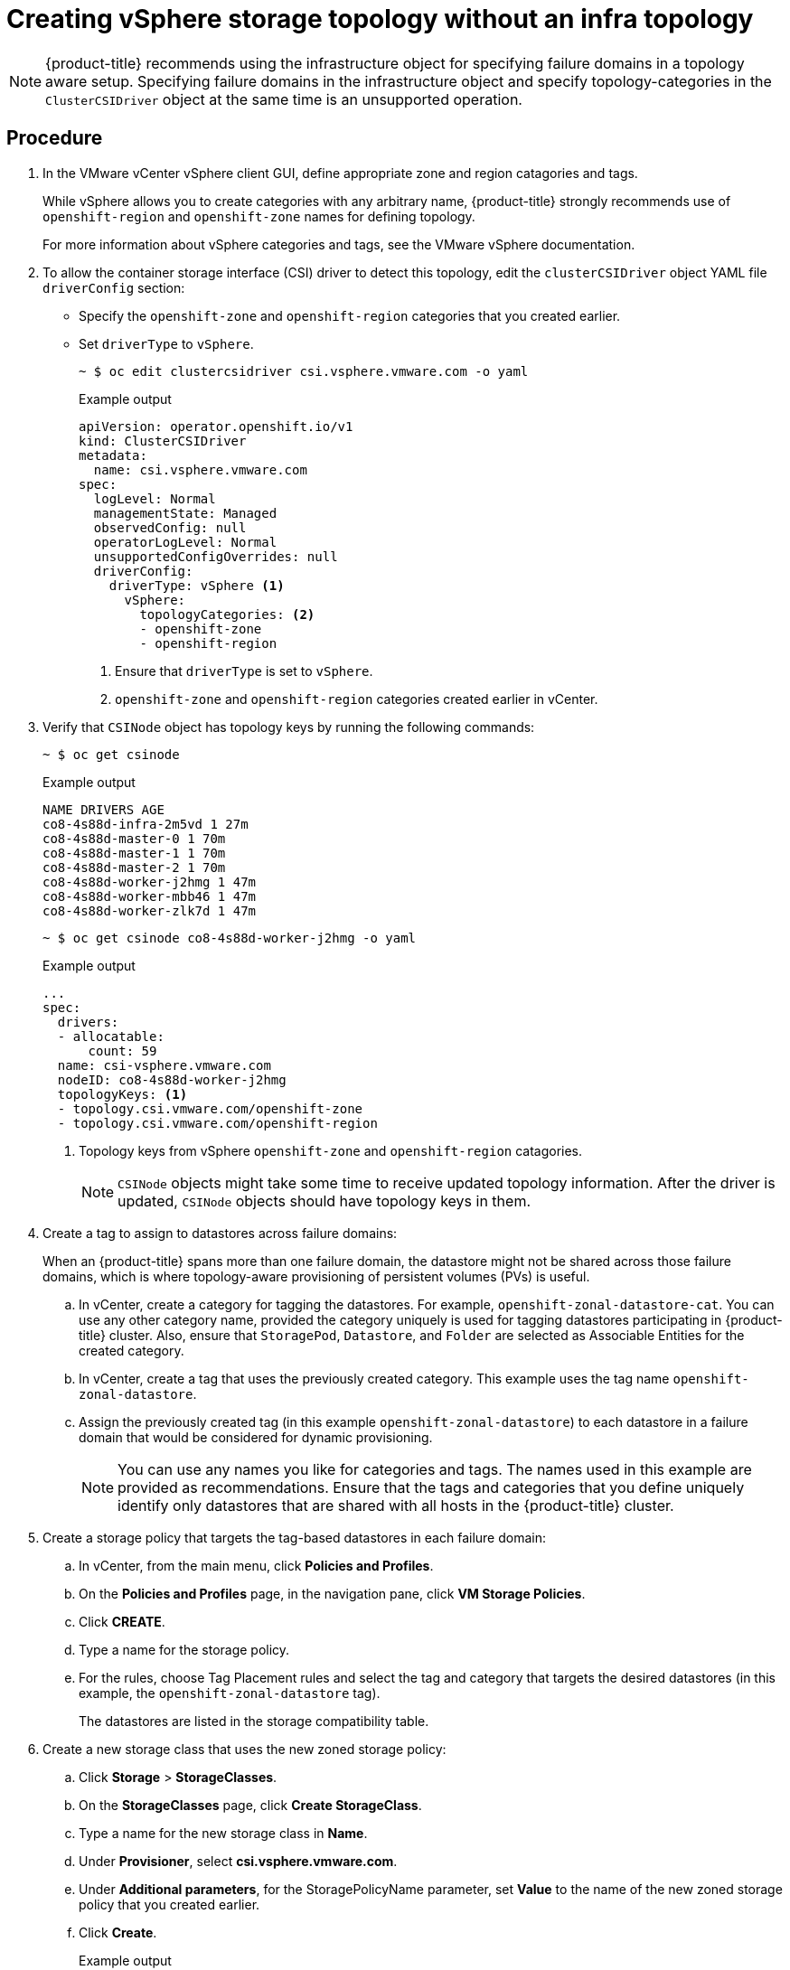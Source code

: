 // Module included in the following assemblies:
//
// storage/container_storage_interface/persistent-storage-csi-vsphere.adoc
//

:_mod-docs-content-type: PROCEDURE
[id="persistent-storage-csi-vsphere-top-aware-infra-top_{context}"]
= Creating vSphere storage topology without an infra topology

[NOTE]
====
{product-title} recommends using the infrastructure object for specifying failure domains in a topology aware setup. Specifying failure domains in the infrastructure object and specify topology-categories in the `ClusterCSIDriver` object at the same time is an unsupported operation.
====

== Procedure

. In the VMware vCenter vSphere client GUI, define appropriate zone and region catagories and tags.
+
While vSphere allows you to create categories with any arbitrary name, {product-title} strongly recommends use of `openshift-region` and `openshift-zone` names for defining topology.
+
For more information about vSphere categories and tags, see the VMware vSphere documentation.

. To allow the container storage interface (CSI) driver to detect this topology, edit the `clusterCSIDriver` object YAML file `driverConfig` section:
* Specify the `openshift-zone` and `openshift-region` categories that you created earlier.
* Set `driverType` to `vSphere`.
+
[source,terminal]
----
~ $ oc edit clustercsidriver csi.vsphere.vmware.com -o yaml
----
+
.Example output
+
[source,terminal]
----
apiVersion: operator.openshift.io/v1
kind: ClusterCSIDriver
metadata:
  name: csi.vsphere.vmware.com
spec:
  logLevel: Normal
  managementState: Managed
  observedConfig: null
  operatorLogLevel: Normal
  unsupportedConfigOverrides: null
  driverConfig:
    driverType: vSphere <1>
      vSphere:
        topologyCategories: <2>
        - openshift-zone
        - openshift-region
----
<1> Ensure that `driverType` is set to `vSphere`.
<2> `openshift-zone` and `openshift-region` categories created earlier in vCenter.

. Verify that `CSINode` object has topology keys by running the following commands:
+
[source,terminal]
----
~ $ oc get csinode
----
+
.Example output
+
[source,terminal]
----
NAME DRIVERS AGE
co8-4s88d-infra-2m5vd 1 27m
co8-4s88d-master-0 1 70m
co8-4s88d-master-1 1 70m
co8-4s88d-master-2 1 70m
co8-4s88d-worker-j2hmg 1 47m
co8-4s88d-worker-mbb46 1 47m
co8-4s88d-worker-zlk7d 1 47m
----
+
[source,terminal]
----
~ $ oc get csinode co8-4s88d-worker-j2hmg -o yaml
----
+
.Example output
+
[source,terminal]
----
...
spec:
  drivers:
  - allocatable:
      count: 59
  name: csi-vsphere.vmware.com
  nodeID: co8-4s88d-worker-j2hmg
  topologyKeys: <1>
  - topology.csi.vmware.com/openshift-zone
  - topology.csi.vmware.com/openshift-region
----
<1> Topology keys from vSphere `openshift-zone` and `openshift-region` catagories.
+
[NOTE]
=====
`CSINode` objects might take some time to receive updated topology information. After the driver is updated, `CSINode` objects should have topology keys in them.
=====

. Create a tag to assign to datastores across failure domains:
+
When an {product-title} spans more than one failure domain, the datastore might not be shared across those failure domains, which is where topology-aware provisioning of persistent volumes (PVs) is useful.
+
.. In vCenter, create a category for tagging the datastores. For example, `openshift-zonal-datastore-cat`. You can use any other category name, provided the category uniquely is used for tagging datastores participating in {product-title} cluster. Also, ensure that `StoragePod`, `Datastore`, and `Folder` are selected as Associable Entities for the created category.
.. In vCenter, create a tag that uses the previously created category. This example uses the tag name `openshift-zonal-datastore`.
.. Assign the previously created tag (in this example `openshift-zonal-datastore`) to each datastore in a failure domain that would be considered for dynamic provisioning.
+
[NOTE]
====
You can use any names you like for categories and tags. The names used in this example are provided as recommendations. Ensure that the tags and categories that you define uniquely identify only datastores that are shared with all hosts in the {product-title} cluster.
====

. Create a storage policy that targets the tag-based datastores in each failure domain:
.. In vCenter, from the main menu, click *Policies and Profiles*.
.. On the *Policies and Profiles* page, in the navigation pane, click *VM Storage Policies*.
.. Click *CREATE*.
.. Type a name for the storage policy.
.. For the rules, choose Tag Placement rules and select the tag and category that targets the desired datastores (in this example, the `openshift-zonal-datastore` tag).
+
The datastores are listed in the storage compatibility table.

. Create a new storage class that uses the new zoned storage policy:
.. Click *Storage* > *StorageClasses*.
.. On the *StorageClasses* page, click *Create StorageClass*.
.. Type a name for the new storage class in *Name*.
.. Under *Provisioner*, select *csi.vsphere.vmware.com*.
.. Under *Additional parameters*, for the StoragePolicyName parameter, set *Value* to the name of the new zoned storage policy that you created earlier.
.. Click *Create*.
+
.Example output
+
[source, yaml]
----
kind: StorageClass
apiVersion: storage.k8s.io/v1
metadata:
  name: zoned-sc <1>
provisioner: csi.vsphere.vmware.com
parameters:
  StoragePolicyName: zoned-storage-policy <2>
reclaimPolicy: Delete
allowVolumeExpansion: true
volumeBindingMode: WaitForFirstConsumer
----
<1> New topology aware storage class name.
<2> Specify zoned storage policy.
+
[NOTE]
====
You can also create the storage class by editing the preceding YAML file and running the command `oc create -f $FILE`.
====